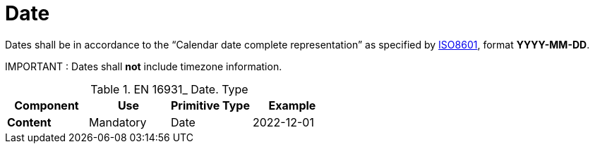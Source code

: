 
= Date

Dates shall be in accordance to the “Calendar date complete representation” as specified by https://www.iso.org/standard/40874.html[ISO8601], format *YYYY-MM-DD*.

====
IMPORTANT : Dates shall *not* include timezone information.
====


.EN 16931_ Date. Type
[cols="1s,1,1,1", options="header"]
|===
|Component
|Use
|Primitive Type
|Example

|Content
|Mandatory
|Date
|2022-12-01
|===